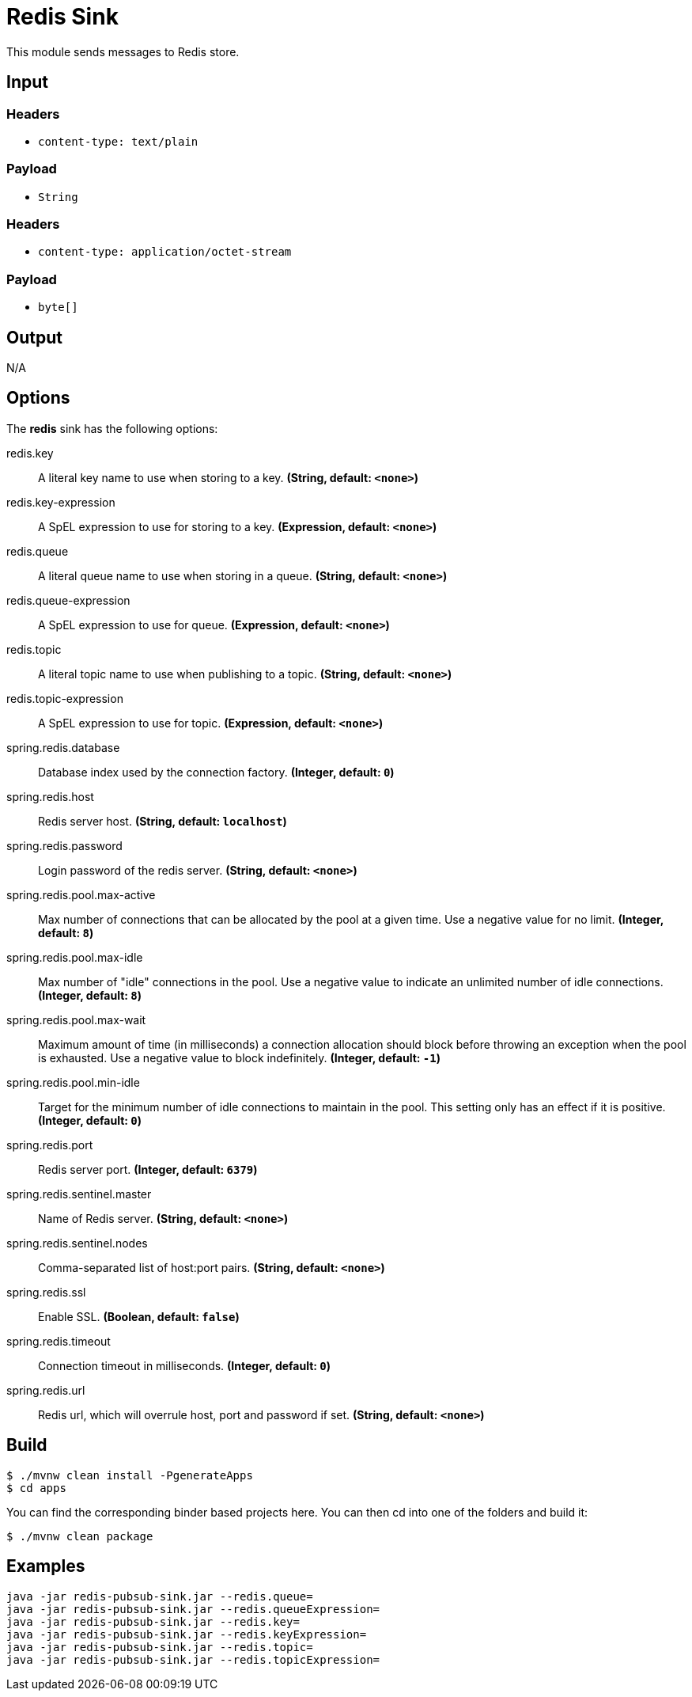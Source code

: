 //tag::ref-doc[]
= Redis Sink

This module sends messages to Redis store.

== Input

=== Headers

* `content-type: text/plain`

=== Payload

* `String`

=== Headers

* `content-type: application/octet-stream`

=== Payload

* `byte[]`

== Output

N/A

== Options

The **$$redis$$** $$sink$$ has the following options:

//tag::configuration-properties[]
$$redis.key$$:: $$A literal key name to use when storing to a key.$$ *($$String$$, default: `$$<none>$$`)*
$$redis.key-expression$$:: $$A SpEL expression to use for storing to a key.$$ *($$Expression$$, default: `$$<none>$$`)*
$$redis.queue$$:: $$A literal queue name to use when storing in a queue.$$ *($$String$$, default: `$$<none>$$`)*
$$redis.queue-expression$$:: $$A SpEL expression to use for queue.$$ *($$Expression$$, default: `$$<none>$$`)*
$$redis.topic$$:: $$A literal topic name to use when publishing to a topic.$$ *($$String$$, default: `$$<none>$$`)*
$$redis.topic-expression$$:: $$A SpEL expression to use for topic.$$ *($$Expression$$, default: `$$<none>$$`)*
$$spring.redis.database$$:: $$Database index used by the connection factory.$$ *($$Integer$$, default: `$$0$$`)*
$$spring.redis.host$$:: $$Redis server host.$$ *($$String$$, default: `$$localhost$$`)*
$$spring.redis.password$$:: $$Login password of the redis server.$$ *($$String$$, default: `$$<none>$$`)*
$$spring.redis.pool.max-active$$:: $$Max number of connections that can be allocated by the pool at a given time.
 Use a negative value for no limit.$$ *($$Integer$$, default: `$$8$$`)*
$$spring.redis.pool.max-idle$$:: $$Max number of "idle" connections in the pool. Use a negative value to indicate
 an unlimited number of idle connections.$$ *($$Integer$$, default: `$$8$$`)*
$$spring.redis.pool.max-wait$$:: $$Maximum amount of time (in milliseconds) a connection allocation should block
 before throwing an exception when the pool is exhausted. Use a negative value
 to block indefinitely.$$ *($$Integer$$, default: `$$-1$$`)*
$$spring.redis.pool.min-idle$$:: $$Target for the minimum number of idle connections to maintain in the pool. This
 setting only has an effect if it is positive.$$ *($$Integer$$, default: `$$0$$`)*
$$spring.redis.port$$:: $$Redis server port.$$ *($$Integer$$, default: `$$6379$$`)*
$$spring.redis.sentinel.master$$:: $$Name of Redis server.$$ *($$String$$, default: `$$<none>$$`)*
$$spring.redis.sentinel.nodes$$:: $$Comma-separated list of host:port pairs.$$ *($$String$$, default: `$$<none>$$`)*
$$spring.redis.ssl$$:: $$Enable SSL.$$ *($$Boolean$$, default: `$$false$$`)*
$$spring.redis.timeout$$:: $$Connection timeout in milliseconds.$$ *($$Integer$$, default: `$$0$$`)*
$$spring.redis.url$$:: $$Redis url, which will overrule host, port and password if set.$$ *($$String$$, default: `$$<none>$$`)*
//end::configuration-properties[]

//end::ref-doc[]
== Build

```
$ ./mvnw clean install -PgenerateApps
$ cd apps
```
You can find the corresponding binder based projects here.
You can then cd into one of the folders and build it:
```
$ ./mvnw clean package
```

== Examples

```
java -jar redis-pubsub-sink.jar --redis.queue=
java -jar redis-pubsub-sink.jar --redis.queueExpression=
java -jar redis-pubsub-sink.jar --redis.key=
java -jar redis-pubsub-sink.jar --redis.keyExpression=
java -jar redis-pubsub-sink.jar --redis.topic=
java -jar redis-pubsub-sink.jar --redis.topicExpression=
```
